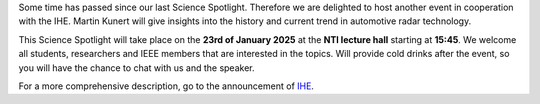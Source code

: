 .. title: Science Spotlight: Automotive Radar
.. slug: science-spotlight-automotive-radar
.. date: 2025-01-01 23:28:46 UTC+01:00
.. tags: science-spotlight
.. category: 
.. link: 
.. description: 
.. type: text
.. author: Charlotte

.. thumbnail:: /images/2025/spotlight_1.png
    :align: right
    :width: 200px


Some time has passed since our last Science Spotlight. Therefore we are delighted to host another event in cooperation with the IHE. Martin Kunert will give insights into the history and current trend in automotive radar technology.  

This Science Spotlight will take place on the **23rd of January 2025** at the **NTI lecture hall** starting at **15:45**.
We welcome all students, researchers and IEEE members that are interested in the topics. Will provide cold drinks after the event, so you will have the chance to chat with us and the speaker.

For a more comprehensive description, go to the announcement of `IHE <https://www.ihe.kit.edu/3682_5913.php>`_.
